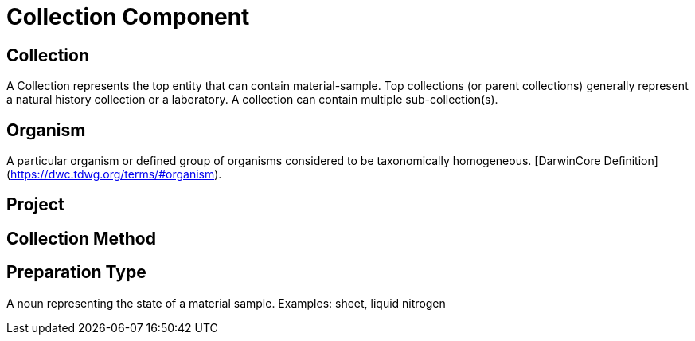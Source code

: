 [[collection-component]]
= Collection Component

[[collection]]
== Collection

A Collection represents the top entity that can contain material-sample. Top collections (or parent collections) generally represent a natural history collection or a laboratory. A collection can contain multiple sub-collection(s).

[[organism]]
== Organism
A particular organism or defined group of organisms considered to be taxonomically homogeneous. [DarwinCore Definition](https://dwc.tdwg.org/terms/#organism).

[[project]]
== Project

[[collection-method]]
== Collection Method

[[preparation-type]]
== Preparation Type

A noun representing the state of a material sample. Examples: sheet, liquid nitrogen

